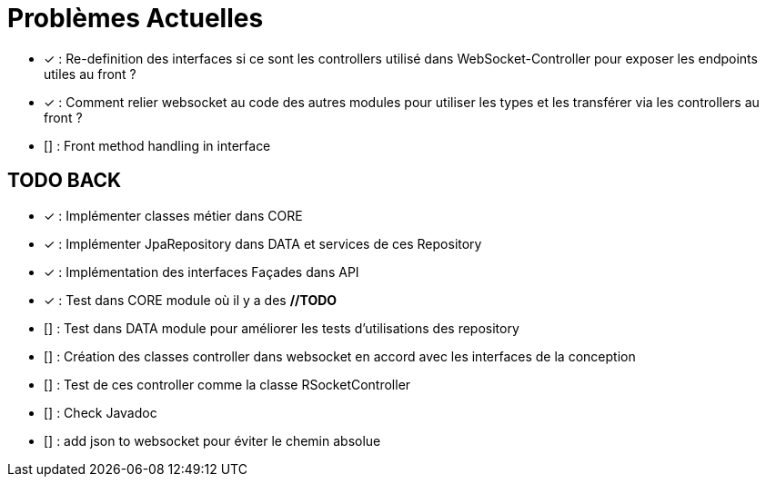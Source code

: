 = Problèmes Actuelles

- [x] : Re-definition des interfaces si ce sont les controllers utilisé dans WebSocket-Controller pour exposer les endpoints utiles au front ?
- [x] : Comment relier websocket au code des autres modules pour utiliser les types et les transférer via les controllers au front ?
- [] : Front method handling in interface

== TODO BACK

- [x] : Implémenter classes métier dans CORE
- [x] : Implémenter JpaRepository dans DATA et services de ces Repository
- [x] : Implémentation des interfaces Façades dans API
- [x] : Test dans CORE module où il y a des *//TODO*
- [] : Test dans DATA module pour améliorer les tests d'utilisations des repository
- [] : Création des classes controller dans websocket en accord avec les interfaces de la conception
- [] : Test de ces controller comme la classe RSocketController
- [] : Check Javadoc
- [] : add json to websocket pour éviter le chemin absolue